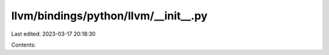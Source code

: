 llvm/bindings/python/llvm/__init__.py
=====================================

Last edited: 2023-03-17 20:18:30

Contents:

.. code-block:: py

    

